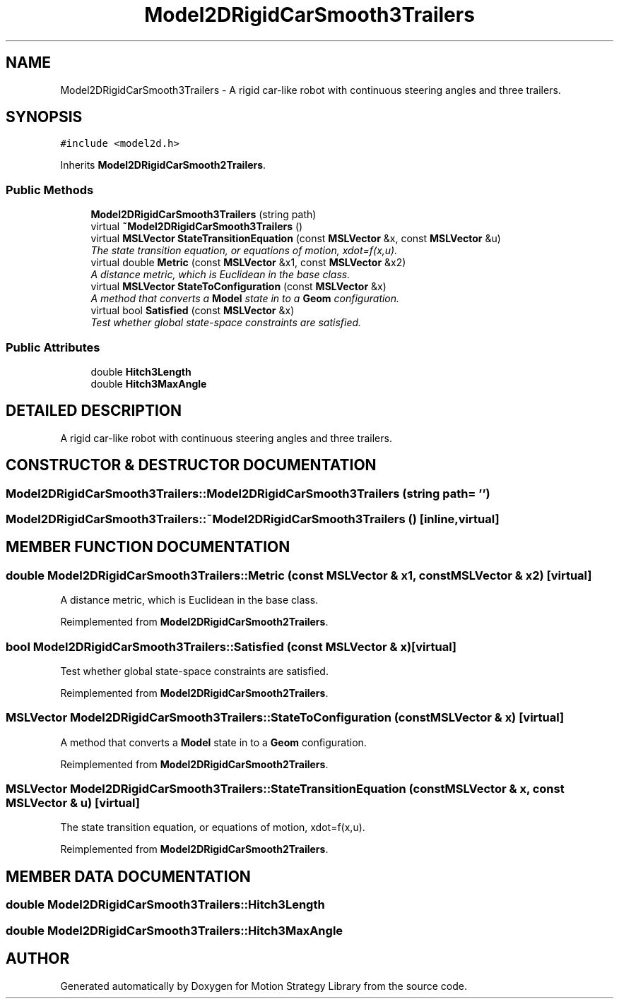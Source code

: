 .TH "Model2DRigidCarSmooth3Trailers" 3 "26 Feb 2002" "Motion Strategy Library" \" -*- nroff -*-
.ad l
.nh
.SH NAME
Model2DRigidCarSmooth3Trailers \- A rigid car-like robot with continuous steering angles and three trailers. 
.SH SYNOPSIS
.br
.PP
\fC#include <model2d.h>\fP
.PP
Inherits \fBModel2DRigidCarSmooth2Trailers\fP.
.PP
.SS "Public Methods"

.in +1c
.ti -1c
.RI "\fBModel2DRigidCarSmooth3Trailers\fP (string path)"
.br
.ti -1c
.RI "virtual \fB~Model2DRigidCarSmooth3Trailers\fP ()"
.br
.ti -1c
.RI "virtual \fBMSLVector\fP \fBStateTransitionEquation\fP (const \fBMSLVector\fP &x, const \fBMSLVector\fP &u)"
.br
.RI "\fIThe state transition equation, or equations of motion, xdot=f(x,u).\fP"
.ti -1c
.RI "virtual double \fBMetric\fP (const \fBMSLVector\fP &x1, const \fBMSLVector\fP &x2)"
.br
.RI "\fIA distance metric, which is Euclidean in the base class.\fP"
.ti -1c
.RI "virtual \fBMSLVector\fP \fBStateToConfiguration\fP (const \fBMSLVector\fP &x)"
.br
.RI "\fIA method that converts a \fBModel\fP state in to a \fBGeom\fP configuration.\fP"
.ti -1c
.RI "virtual bool \fBSatisfied\fP (const \fBMSLVector\fP &x)"
.br
.RI "\fITest whether global state-space constraints are satisfied.\fP"
.in -1c
.SS "Public Attributes"

.in +1c
.ti -1c
.RI "double \fBHitch3Length\fP"
.br
.ti -1c
.RI "double \fBHitch3MaxAngle\fP"
.br
.in -1c
.SH "DETAILED DESCRIPTION"
.PP 
A rigid car-like robot with continuous steering angles and three trailers.
.PP
.SH "CONSTRUCTOR & DESTRUCTOR DOCUMENTATION"
.PP 
.SS "Model2DRigidCarSmooth3Trailers::Model2DRigidCarSmooth3Trailers (string path = '')"
.PP
.SS "Model2DRigidCarSmooth3Trailers::~Model2DRigidCarSmooth3Trailers ()\fC [inline, virtual]\fP"
.PP
.SH "MEMBER FUNCTION DOCUMENTATION"
.PP 
.SS "double Model2DRigidCarSmooth3Trailers::Metric (const \fBMSLVector\fP & x1, const \fBMSLVector\fP & x2)\fC [virtual]\fP"
.PP
A distance metric, which is Euclidean in the base class.
.PP
Reimplemented from \fBModel2DRigidCarSmooth2Trailers\fP.
.SS "bool Model2DRigidCarSmooth3Trailers::Satisfied (const \fBMSLVector\fP & x)\fC [virtual]\fP"
.PP
Test whether global state-space constraints are satisfied.
.PP
Reimplemented from \fBModel2DRigidCarSmooth2Trailers\fP.
.SS "\fBMSLVector\fP Model2DRigidCarSmooth3Trailers::StateToConfiguration (const \fBMSLVector\fP & x)\fC [virtual]\fP"
.PP
A method that converts a \fBModel\fP state in to a \fBGeom\fP configuration.
.PP
Reimplemented from \fBModel2DRigidCarSmooth2Trailers\fP.
.SS "\fBMSLVector\fP Model2DRigidCarSmooth3Trailers::StateTransitionEquation (const \fBMSLVector\fP & x, const \fBMSLVector\fP & u)\fC [virtual]\fP"
.PP
The state transition equation, or equations of motion, xdot=f(x,u).
.PP
Reimplemented from \fBModel2DRigidCarSmooth2Trailers\fP.
.SH "MEMBER DATA DOCUMENTATION"
.PP 
.SS "double Model2DRigidCarSmooth3Trailers::Hitch3Length"
.PP
.SS "double Model2DRigidCarSmooth3Trailers::Hitch3MaxAngle"
.PP


.SH "AUTHOR"
.PP 
Generated automatically by Doxygen for Motion Strategy Library from the source code.